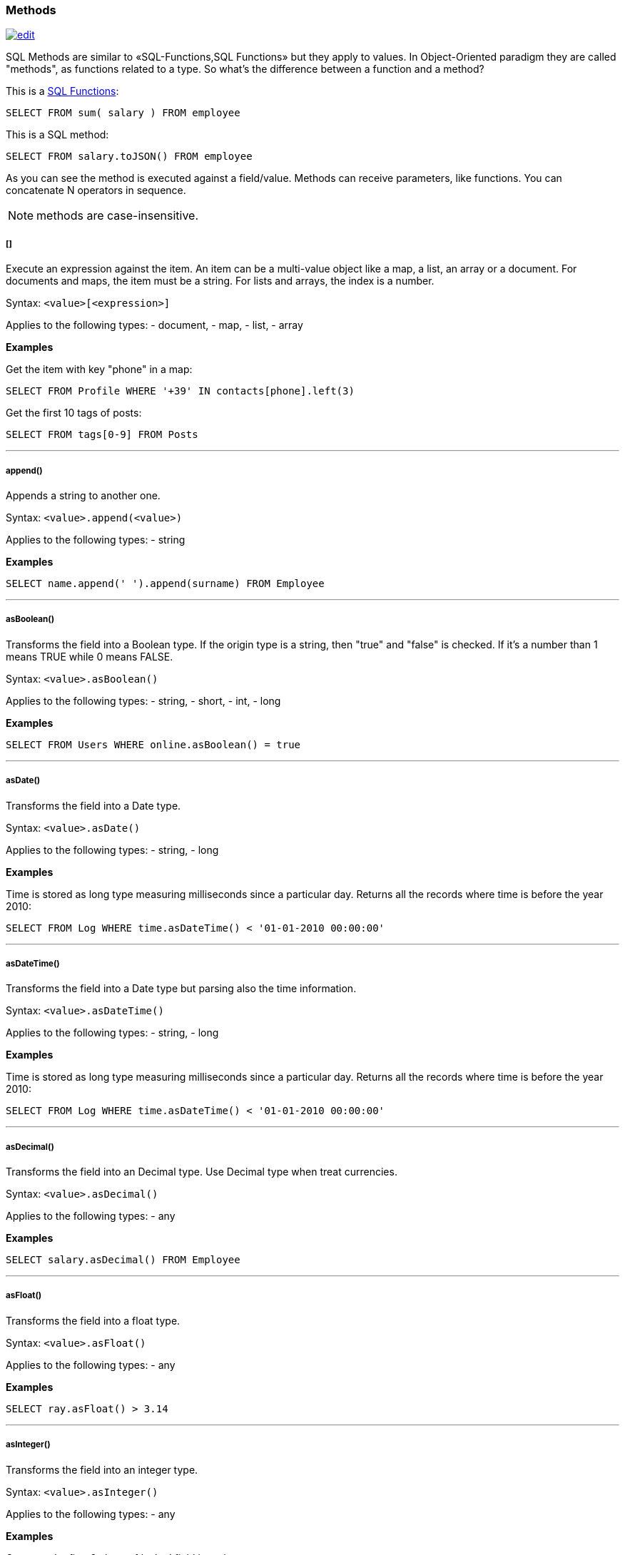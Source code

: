 [discrete]
=== Methods

image:../images/edit.png[link="https://github.com/ArcadeData/arcadedb-docs/blob/main/src/main/asciidoc/sql/SQL-Methods.md" float=right]

SQL Methods are similar to «SQL-Functions,SQL Functions» but they apply to values.
In Object-Oriented paradigm they are called "methods", as functions related to a type.
So what's the difference between a function and a method?

This is a <<SQL-Functions,SQL Functions>>:

[source,sql]
----
SELECT FROM sum( salary ) FROM employee
----

This is a SQL method:

[source,sql]
----
SELECT FROM salary.toJSON() FROM employee
----

As you can see the method is executed against a field/value.
Methods can receive parameters, like functions.
You can concatenate N operators in sequence.

NOTE: methods are case-insensitive.

[discrete]
[[Methods-squares]]
===== []

Execute an expression against the item.
An item can be a multi-value object like a map, a list, an array or a document.
For documents and maps, the item must be a string.
For lists and arrays, the index is a number.

Syntax: `&lt;value&gt;[&lt;expression&gt;]`

Applies to the following types:
- document, - map, - list, - array

*Examples*

Get the item with key "phone" in a map:

[source,sql]
----
SELECT FROM Profile WHERE '+39' IN contacts[phone].left(3)
----

Get the first 10 tags of posts:

[source,sql]
----
SELECT FROM tags[0-9] FROM Posts
----

'''

[discrete]
=====  append()

Appends a string to another one.

Syntax: `&lt;value&gt;.append(&lt;value&gt;)`

Applies to the following types:
- string

*Examples*
[source,sql]
----
SELECT name.append(' ').append(surname) FROM Employee
----

'''

[discrete]
===== asBoolean()

Transforms the field into a Boolean type.
If the origin type is a string, then "true" and "false" is checked.
If it's a number than 1 means TRUE while 0 means FALSE.

Syntax: `&lt;value&gt;.asBoolean()`

Applies to the following types:
- string, - short, - int, - long

*Examples*

[source,sql]
----
SELECT FROM Users WHERE online.asBoolean() = true
----

'''

[discrete]
===== asDate()

Transforms the field into a Date type.

Syntax: `&lt;value&gt;.asDate()`

Applies to the following types:
- string, - long

*Examples*

Time is stored as long type measuring milliseconds since a particular day.
Returns all the records where time is before the year 2010:

[source,sql]
----
SELECT FROM Log WHERE time.asDateTime() < '01-01-2010 00:00:00' 
----

'''

[discrete]
===== asDateTime()

Transforms the field into a Date type but parsing also the time information.

Syntax: `&lt;value&gt;.asDateTime()`

Applies to the following types:
- string, - long

*Examples*

Time is stored as long type measuring milliseconds since a particular day.
Returns all the records where time is before the year 2010:

[source,sql]
----
SELECT FROM Log WHERE time.asDateTime() < '01-01-2010 00:00:00' 
----

'''

[discrete]
===== asDecimal()

Transforms the field into an Decimal type.
Use Decimal type when treat currencies.

Syntax: `&lt;value&gt;.asDecimal()`

Applies to the following types:
- any

*Examples*

[source,sql]
----
SELECT salary.asDecimal() FROM Employee
----

'''

[discrete]
===== asFloat()

Transforms the field into a float type.

Syntax: `&lt;value&gt;.asFloat()`

Applies to the following types:
- any

*Examples*

[source,sql]
----
SELECT ray.asFloat() > 3.14
----

'''

[discrete]
===== asInteger()

Transforms the field into an integer type.

Syntax: `&lt;value&gt;.asInteger()`

Applies to the following types:
- any

*Examples*

Converts the first 3 chars of 'value' field in an integer:

[source,sql]
----
SELECT value.left(3).asInteger() FROM Log
----

'''

[discrete]
===== asList()

Transforms the value in a List.
If it's a single item, a new list is created.

Syntax: `&lt;value&gt;.asList()`

Applies to the following types:
- any

*Examples*

[source,sql]
----
SELECT tags.asList() FROM Friend
----

'''

[discrete]
===== asLong()

Transforms the field into a Long type.

Syntax: `&lt;value&gt;.asLong()`

Applies to the following types:
- any

*Examples*

[source,sql]
----
SELECT date.asLong() FROM Log
----

'''

[discrete]
===== asMap()

Transforms the value in a Map where even items are the keys and odd items are values.

Syntax: `&lt;value&gt;.asMap()`

Applies to the following types:
- collections


*Examples*

[source,sql]
----
SELECT tags.asMap() FROM Friend
----

'''

[discrete]
===== asSet()

Transforms the value in a Set.
If it's a single item, a new set is created.
Sets do not allow duplicates.

Syntax: `&lt;value&gt;.asSet()`

Applies to the following types:
- any

*Examples*

[source,sql]
----
SELECT tags.asSet() FROM Friend
----

'''

[discrete]
===== asString()

Transforms the field into a string type.

Syntax: `&lt;value&gt;.asString()`

Applies to the following types:
- any

*Examples*

Get all the salaries with decimals:

[source,sql]
----
SELECT salary.asString().indexof('.') > -1
----

'''

[discrete]
===== charAt()

Returns the character of the string contained in the position 'position'. 'position' starts from 0 to string length.

Syntax: `&lt;value&gt;.charAt(&lt;position&gt;)`

Applies to the following types:
- string

*Examples*

Get the first character of the users' name:

[source,sql]
----
SELECT FROM User WHERE name.charAt( 0 ) = 'L'
----

'''

[discrete]
===== convert()

Convert a value to another type.

Syntax: `&lt;value&gt;.convert(&lt;type&gt;)`

Applies to the following types:
- any

*Examples*

[source,sql]
----
SELECT dob.convert( 'date' ) FROM User
----

'''

[discrete]
===== exclude()

Excludes some properties in the resulting document.

Syntax: `&lt;value&gt;.exclude(&lt;field-name&gt;[,]*)`

Applies to the following types:
- document record

*Examples*

[source,sql]
----
SELECT EXPAND( @this.exclude( 'password' ) ) FROM OUser
----

You can specify a wildcard as ending character to exclude all the fields that start with a certain string.
Example to exclude all the outgoing and incoming edges:

[source,sql]
----
SELECT EXPAND( @this.exclude( 'out_*', 'in_*' ) ) FROM V
----

'''

[discrete]
===== format()

Returns the value formatted using the common "printf" syntax.
For the complete reference goto http://java.sun.com/j2se/1.5.0/docs/api/java/util/Formatter.html#syntax[Java Formatter JavaDoc].

Syntax: `&lt;value&gt;.format(&lt;format&gt;)`

Applies to the following types:
- any

*Examples*
Formats salaries as number with 11 digits filling with 0 at left:

[source,sql]
----
SELECT salary.format("%-011d") FROM Employee
----

'''

[discrete]
===== hash()

Returns the hash of the field.
Supports all the algorithms available in the JVM.

Syntax: `&lt;value&gt;`.hash([<algorithm>])```

Applies to the following types:
- string

[discrete]
===== = Example

Get the SHA-512 of the field "password" in the type User:

[source,sql]
----
SELECT password.hash('SHA-512') FROM User
----

'''

[discrete]
===== include()

Include only some properties in the resulting document.

Syntax: `&lt;value&gt;.include(&lt;field-name&gt;[,]*)`

Applies to the following types:
- document record

*Examples*

[source,sql]
----
SELECT EXPAND( @this.include( 'name' ) ) FROM OUser
----

You can specify a wildcard as ending character to inclide all the fields that start with a certain string.
Example to include all the fields that starts with `amonut`:

[source,sql]
----
SELECT EXPAND( @this.include( 'amount*' ) ) FROM V
----

'''

[discrete]
===== indexOf()

Returns the position of the 'string-to-search' inside the value.
It returns -1 if no occurrences are found. 'begin-position' is the optional position where to start, otherwise the beginning of the string is taken (=0).

Syntax: `&lt;value&gt;.indexOf(&lt;string-to-search&gt; &lt;&lt;, &lt;begin-position&gt;)`

Applies to the following types:
- string

*Examples*
Returns all the UK numbers:

[source,sql]
----
SELECT FROM Contact WHERE phone.indexOf('+44') > -1
----

'''

[discrete]
===== javaType()

Returns the corresponding Java Type.

Syntax: `&lt;value&gt;.javaType()`

Applies to the following types:
- any

*Examples*
Prints the Java type used to store dates:

[source,sql]
----
SELECT FROM date.javaType() FROM Events
----

'''

[discrete]
===== keys()

Returns the map's keys as a separate set.
Useful to use in conjunction with IN, CONTAINS and CONTAINSALL operators.

Syntax: `&lt;value&gt;.keys()`

Applies to the following types:
- maps - documents

*Examples*

[source,sql]
----
SELECT FROM Actor WHERE 'Luke' IN map.keys()
----

'''

[discrete]
===== left()

Returns a substring of the original cutting from the begin and getting 'len' characters.

Syntax: `&lt;value&gt;.left(&lt;length&gt;)`

Applies to the following types:
- string

*Examples*

[source,sql]
----
SELECT FROM Actors WHERE name.left( 4 ) = 'Luke'
----

'''

[discrete]
===== length()

Returns the length of the string.
If the string is null 0 will be returned.

Syntax: `&lt;value&gt;.length()`

Applies to the following types:
- string

*Examples*

[source,sql]
----
SELECT FROM Providers WHERE name.length() > 0
----

'''

[discrete]
===== normalize()

Form can be NDF, NFD, NFKC, NFKD.
Default is NDF. pattern-matching if not defined is "\p{InCombiningDiacriticalMarks}+".
For more information look at <a href="http://www.unicode.org/reports/tr15/tr15-23.html">Unicode Standard</a>.

Syntax: `&lt;value&gt;.normalize( [&lt;form&gt;] &lt;&lt;,&lt;pattern-matching&gt;] )`

Applies to the following types:
- string

*Examples*

[source,sql]
----
SELECT FROM V WHERE name.normalize() AND name.normalize('NFD')
----

'''

[discrete]
===== prefix()

Prefixes a string to another one.

Syntax: `&lt;value&gt;.prefix(&#39;&lt;string&gt;&#39;)`

Applies to the following types:
- string

*Examples*

[source,sql]
----
SELECT name.prefix('Mr. ') FROM Profile
----

'''

[discrete]
===== remove()

Removes the first occurrence of the passed items.

Syntax: `&lt;value&gt;.remove(&lt;item&gt;*)`

Applies to the following types:
- collection

*Examples*

[source,sql]
----
SELECT out().in().remove( @this ) FROM V
----

'''

[discrete]
===== removeAll()

Removes all the occurrences of the passed items.

Syntax: `&lt;value&gt;.removeAll(&lt;item&gt;*)`

Applies to the following types:
- collection

*Examples*

[source,sql]
----
SELECT out().in().removeAll( @this ) FROM V
----

'''

[discrete]
===== replace()

Replace a string with another one.

Syntax: `&lt;value&gt;.replace(&lt;to-find&gt;, &lt;to-replace&gt;)`

Applies to the following types:
- string

*Examples*

[source,sql]
----
SELECT name.replace('Mr.', 'Ms.') FROM User
----

'''

[discrete]
===== right()

Returns a substring of the original cutting from the end of the string 'length' characters.

Syntax: `&lt;value&gt;.right(&lt;length&gt;)`

Applies to the following types:
- string

*Examples*

Returns all the vertices where the name ends by "ke".

[source,sql]
----
SELECT FROM V WHERE name.right( 2 ) = 'ke'
----

'''

[discrete]
===== size()

Returns the size of the collection.

Syntax: `&lt;value&gt;.size()`

Applies to the following types:
- collection

*Examples*

Returns all the items in a tree with children:

[source,sql]
----
SELECT FROM TreeItem WHERE children.size() > 0
----

'''

[discrete]
===== subString()

Returns a substring of the original cutting from 'begin' index up to 'end' index (not included).

Syntax: `&lt;value&gt;.subString(&lt;begin&gt; &lt;&lt;,&lt;end&gt;] )`

Applies to the following types:
- string

*Examples*

Get all the items where the name begins with an "L":

[source,sql]
----
SELECT name.substring( 0, 1 ) = 'L' FROM StockItems
----

Substring of `ArcadeDB`

[source,sql]
----
SELECT "ArcadeDB".substring(0,6)
----

returns `Orient`

'''

[discrete]
===== trim()

Returns the original string removing white spaces from the begin and the end.

Syntax: `&lt;value&gt;.trim()`

Applies to the following types:
- string

*Examples*

[source,sql]
----
SELECT name.trim() == 'Luke' FROM Actors
----

'''

[discrete]
===== toJSON()

Returns the record in JSON format.

Syntax: `&lt;value&gt;.toJSON([&lt;format&gt;])`

Where:
- *format* optional, allows custom formatting rules (separate multiple options by comma).
Rules are the following:
- *rid* to include records's RIDs as attribute "@rid"
- *type* to include the type name in the attribute "@type"
- *attribSameRow* put all the attributes in the same row
- *indent* is the indent level as integer.
By Default no ident is used
- *fetchPlan* is the «FetchPlan,../java/Fetching-Strategies» to use while fetching linked records
- *alwaysFetchEmbedded* to always fetch embedded records (without considering the fetch plan)
- *dateAsLong* to return dates (Date and Datetime types) as long numers
- *prettyPrint* indent the returning JSON in readeable (pretty) way

Applies to the following types:
- record

*Examples*

[source,sql]
----
create vertex type Test
insert into Test content {"attr1": "value 1", "attr2": "value 2"}

select @this.toJson('rid,version,fetchPlan:in_*:-2 out_*:-2') from Test
----

'''

[discrete]
===== toLowerCase()

Returns the string in lower case.

Syntax: `&lt;value&gt;.toLowerCase()`

Applies to the following types:
- string

*Examples*

[source,sql]
----
SELECT name.toLowerCase() == 'luke' FROM Actors
----

'''

[discrete]
===== toUpperCase()

Returns the string in upper case.

Syntax: `&lt;value&gt;.toUpperCase()`

Applies to the following types:
- string

*Examples*

[source,sql]
----
SELECT name.toUpperCase() == 'LUKE' FROM Actors
----

'''

[discrete]
===== type()

Returns the value's ArcadeDB Type.

Syntax: `&lt;value&gt;.type()`

Applies to the following types:
- any

*Examples*
Prints the type used to store dates:

[source,sql]
----
SELECT FROM date.type() FROM Events
----

'''

[discrete]
===== values()

Returns the map's values as a separate collection.
Useful to use in conjunction with IN, CONTAINS and CONTAINSALL operators.

Syntax: `&lt;value&gt;.values()`

Applies to the following types:
- maps - documents

*Examples*

[source,sql]
----
SELECT FROM Clients WHERE map.values() CONTAINSALL ( name is not null)
----

'''